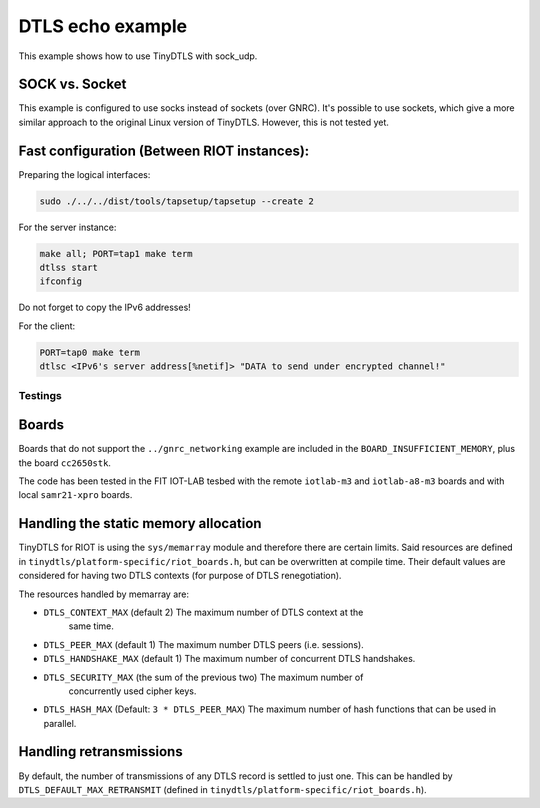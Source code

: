DTLS echo example
#################

This example shows how to use TinyDTLS with sock_udp.

SOCK vs. Socket
---------------

This example is configured to use socks instead of sockets (over GNRC).
It's possible to use sockets, which give a more similar approach to the original
Linux version of TinyDTLS. However, this is not tested yet.

Fast configuration (Between RIOT instances):
--------------------------------------------

Preparing the logical interfaces:

.. code-block::

   sudo ./../../dist/tools/tapsetup/tapsetup --create 2


For the server instance:

.. code-block::

   make all; PORT=tap1 make term
   dtlss start
   ifconfig


Do not forget to copy the IPv6 addresses!

For the client:

.. code-block::

   PORT=tap0 make term
   dtlsc <IPv6's server address[%netif]> "DATA to send under encrypted channel!"


Testings
========

Boards
------

Boards that do not support the ``../gnrc_networking`` example are included
in the ``BOARD_INSUFFICIENT_MEMORY``\ , plus the board ``cc2650stk``.

The code has been tested in the FIT IOT-LAB tesbed with the remote
``iotlab-m3`` and ``iotlab-a8-m3`` boards and with local ``samr21-xpro`` boards.

Handling the static memory allocation
-------------------------------------

TinyDTLS for RIOT is using the ``sys/memarray`` module and therefore there
are certain limits. Said resources are defined in
``tinydtls/platform-specific/riot_boards.h``\ , but can be overwritten at
compile time. Their default values are considered for having two DTLS
contexts (for purpose of DTLS renegotiation).

The resources handled by memarray are:


* ``DTLS_CONTEXT_MAX`` (default 2) The maximum number of DTLS context at the
   same time.
* ``DTLS_PEER_MAX`` (default 1) The maximum number DTLS peers (i.e. sessions).
* ``DTLS_HANDSHAKE_MAX`` (default 1) The maximum number of concurrent DTLS handshakes.
* ``DTLS_SECURITY_MAX`` (the sum of the previous two) The maximum number of
   concurrently used cipher keys.
* ``DTLS_HASH_MAX`` (Default: ``3 * DTLS_PEER_MAX``\ ) The maximum number of hash
  functions that can be used in parallel.

Handling retransmissions
------------------------

By default, the number of transmissions of any DTLS record is settled to just
one. This can be handled by ``DTLS_DEFAULT_MAX_RETRANSMIT`` (defined in
``tinydtls/platform-specific/riot_boards.h``\ ).
